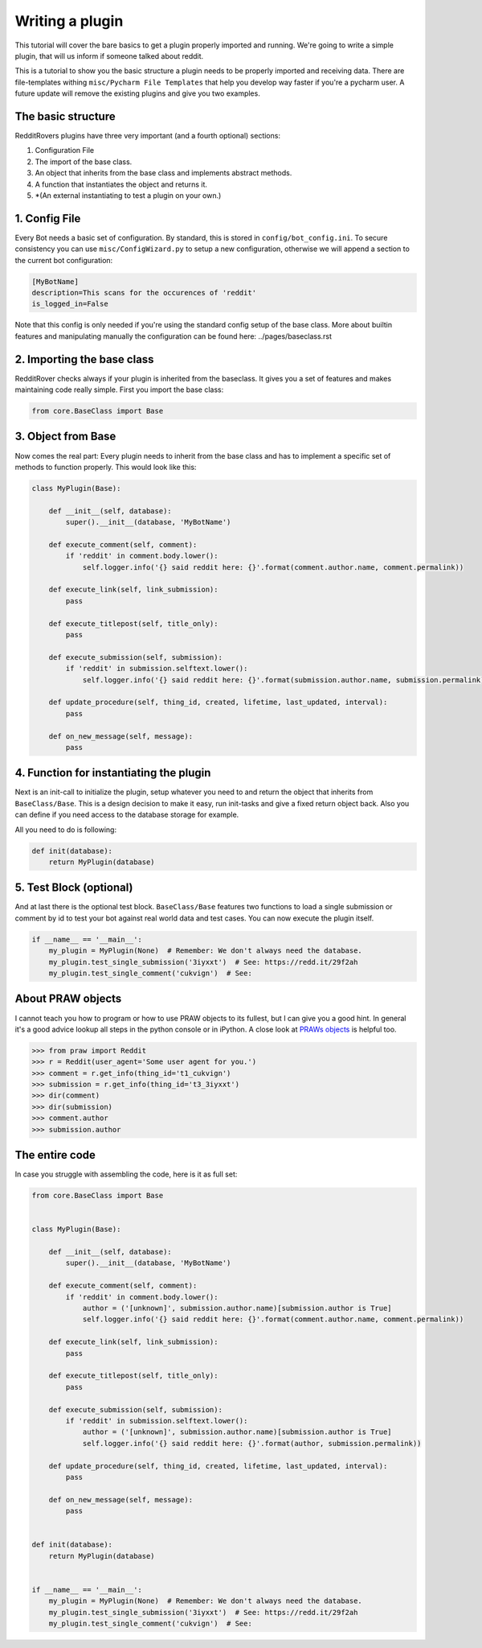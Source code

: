 Writing a plugin
================

This tutorial will cover the bare basics to get a plugin properly imported and running. We're going to write a simple
plugin, that will us inform if someone talked about reddit.

This is a tutorial to show you the basic structure a plugin needs to be properly imported and receiving data. There
are file-templates withing ``misc/Pycharm File Templates`` that help you develop way faster if you're a pycharm user.
A future update will remove the existing plugins and give you two examples.

The basic structure
-------------------

RedditRovers plugins have three very important (and a fourth optional) sections:

1. Configuration File
2. The import of the base class.
3. An object that inherits from the base class and implements abstract methods.
4. A function that instantiates the object and returns it.
5. *(An external instantiating to test a plugin on your own.)

1. Config File
--------------
Every Bot needs a basic set of configuration. By standard, this is stored in ``config/bot_config.ini``. To secure
consistency you can use ``misc/ConfigWizard.py`` to setup a new configuration, otherwise we will append a section to
the current bot configuration:

.. code-block:: config

    [MyBotName]
    description=This scans for the occurences of 'reddit'
    is_logged_in=False

Note that this config is only needed if you're using the standard config setup of the base class. More about builtin
features and manipulating manually the configuration can be found here: ../pages/baseclass.rst

2. Importing the base class
---------------------------
RedditRover checks always if your plugin is inherited from the baseclass. It gives you a set of features and makes
maintaining code really simple. First you import the base class:

.. code-block:: python

    from core.BaseClass import Base

3. Object from Base
-------------------
Now comes the real part: Every plugin needs to inherit from the base class and has to implement a specific set of
methods to function properly. This would look like this:

.. code-block:: python

    class MyPlugin(Base):

        def __init__(self, database):
            super().__init__(database, 'MyBotName')

        def execute_comment(self, comment):
            if 'reddit' in comment.body.lower():
                self.logger.info('{} said reddit here: {}'.format(comment.author.name, comment.permalink))

        def execute_link(self, link_submission):
            pass

        def execute_titlepost(self, title_only):
            pass

        def execute_submission(self, submission):
            if 'reddit' in submission.selftext.lower():
                self.logger.info('{} said reddit here: {}'.format(submission.author.name, submission.permalink))

        def update_procedure(self, thing_id, created, lifetime, last_updated, interval):
            pass

        def on_new_message(self, message):
            pass

4. Function for instantiating the plugin
----------------------------------------
Next is an init-call to initialize the plugin, setup whatever you need to and return the object that inherits from
``BaseClass/Base``. This is a design decision to make it easy, run init-tasks and give a fixed return object back.
Also you can define if you need access to the database storage for example.

All you need to do is following:

.. code-block:: python

    def init(database):
        return MyPlugin(database)

5. Test Block (optional)
------------------------
And at last there is the optional test block. ``BaseClass/Base`` features two functions to load a single submission or
comment by id to test your bot against real world data and test cases. You can now execute the plugin itself.

.. code-block:: python

    if __name__ == '__main__':
        my_plugin = MyPlugin(None)  # Remember: We don't always need the database.
        my_plugin.test_single_submission('3iyxxt')  # See: https://redd.it/29f2ah
        my_plugin.test_single_comment('cukvign')  # See:

About PRAW objects
------------------
I cannot teach you how to program or how to use PRAW objects to its fullest, but I can give you a good hint. In general
it's a good advice lookup all steps in the python console or in iPython. A close look at `PRAWs objects
<http://praw.readthedocs.org/en/stable/pages/code_overview.html#module-praw.objects>`_ is helpful too.

.. code-block:: pycon

    >>> from praw import Reddit
    >>> r = Reddit(user_agent='Some user agent for you.')
    >>> comment = r.get_info(thing_id='t1_cukvign')
    >>> submission = r.get_info(thing_id='t3_3iyxxt')
    >>> dir(comment)
    >>> dir(submission)
    >>> comment.author
    >>> submission.author


The entire code
---------------
In case you struggle with assembling the code, here is it as full set:

.. code-block:: python

    from core.BaseClass import Base


    class MyPlugin(Base):

        def __init__(self, database):
            super().__init__(database, 'MyBotName')

        def execute_comment(self, comment):
            if 'reddit' in comment.body.lower():
                author = ('[unknown]', submission.author.name)[submission.author is True]
                self.logger.info('{} said reddit here: {}'.format(comment.author.name, comment.permalink))

        def execute_link(self, link_submission):
            pass

        def execute_titlepost(self, title_only):
            pass

        def execute_submission(self, submission):
            if 'reddit' in submission.selftext.lower():
                author = ('[unknown]', submission.author.name)[submission.author is True]
                self.logger.info('{} said reddit here: {}'.format(author, submission.permalink))

        def update_procedure(self, thing_id, created, lifetime, last_updated, interval):
            pass

        def on_new_message(self, message):
            pass


    def init(database):
        return MyPlugin(database)


    if __name__ == '__main__':
        my_plugin = MyPlugin(None)  # Remember: We don't always need the database.
        my_plugin.test_single_submission('3iyxxt')  # See: https://redd.it/29f2ah
        my_plugin.test_single_comment('cukvign')  # See:

